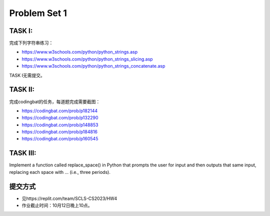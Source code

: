 .. _hw2:

Problem Set 1
======================
TASK I:
-------
完成下列字符串练习：

* https://www.w3schools.com/python/python_strings.asp
* https://www.w3schools.com/python/python_strings_slicing.asp
* https://www.w3schools.com/python/python_strings_concatenate.asp

TASK I无需提交。

TASK II:
---------
完成codingbat的任务，每道题完成需要截图：

* https://codingbat.com/prob/p182144
* https://codingbat.com/prob/p132290
* https://codingbat.com/prob/p148853
* https://codingbat.com/prob/p184816
* https://codingbat.com/prob/p160545

TASK III:
-----------

Implement a function called replace_space() in Python that prompts the user for input and then outputs that same input, replacing each space with ... (i.e., three periods).

.. image:: terminal.gif
  :width: 400

提交方式
-----------

* 见https://replit.com/team/SCLS-CS2023/HW4

* 作业截止时间：10月12日晚上10点。



